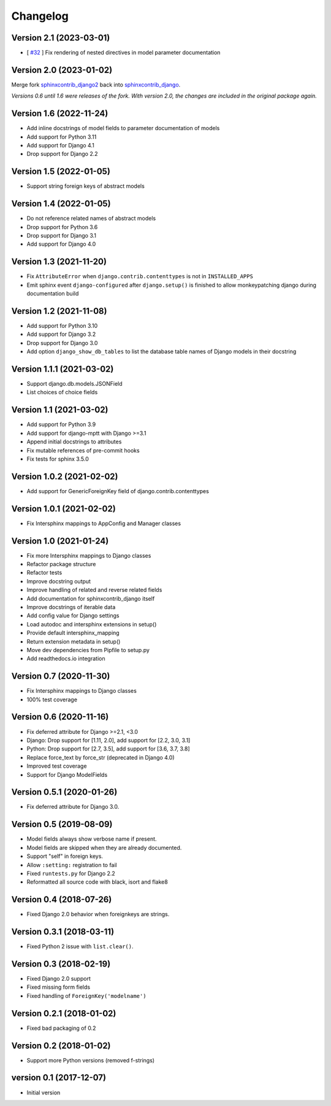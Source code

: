 Changelog
=========

Version 2.1 (2023-03-01)
------------------------

* [ `#32 <https://github.com/edoburu/sphinxcontrib-django/issues/32>`_ ] Fix rendering of nested directives in model parameter documentation


Version 2.0 (2023-01-02)
------------------------

Merge fork `sphinxcontrib_django2 <https://pypi.org/project/sphinxcontrib-django2/>`_ back into `sphinxcontrib_django <https://pypi.org/project/sphinxcontrib-django/>`_.

*Versions 0.6 until 1.6 were releases of the fork. With version 2.0, the changes are included in the original package again.*


Version 1.6 (2022-11-24)
------------------------

* Add inline docstrings of model fields to parameter documentation of models
* Add support for Python 3.11
* Add support for Django 4.1
* Drop support for Django 2.2


Version 1.5 (2022-01-05)
------------------------

* Support string foreign keys of abstract models


Version 1.4 (2022-01-05)
------------------------

* Do not reference related names of abstract models
* Drop support for Python 3.6
* Drop support for Django 3.1
* Add support for Django 4.0


Version 1.3 (2021-11-20)
------------------------

* Fix ``AttributeError`` when ``django.contrib.contenttypes`` is not in ``INSTALLED_APPS``
* Emit sphinx event ``django-configured`` after ``django.setup()`` is finished to allow monkeypatching django during
  documentation build


Version 1.2 (2021-11-08)
------------------------

* Add support for Python 3.10
* Add support for Django 3.2
* Drop support for Django 3.0
* Add option ``django_show_db_tables`` to list the database table names of Django models in their docstring


Version 1.1.1 (2021-03-02)
--------------------------

* Support django.db.models.JSONField
* List choices of choice fields


Version 1.1 (2021-03-02)
------------------------

* Add support for Python 3.9
* Add support for django-mptt with Django >=3.1
* Append initial docstrings to attributes
* Fix mutable references of pre-commit hooks
* Fix tests for sphinx 3.5.0


Version 1.0.2 (2021-02-02)
--------------------------

* Add support for GenericForeignKey field of django.contrib.contenttypes


Version 1.0.1 (2021-02-02)
--------------------------

* Fix Intersphinx mappings to AppConfig and Manager classes


Version 1.0 (2021-01-24)
------------------------

* Fix more Intersphinx mappings to Django classes
* Refactor package structure
* Refactor tests
* Improve docstring output
* Improve handling of related and reverse related fields
* Add documentation for sphinxcontrib_django itself
* Improve docstrings of iterable data
* Add config value for Django settings
* Load autodoc and intersphinx extensions in setup()
* Provide default intersphinx_mapping
* Return extension metadata in setup()
* Move dev dependencies from Pipfile to setup.py
* Add readthedocs.io integration


Version 0.7 (2020-11-30)
------------------------

* Fix Intersphinx mappings to Django classes
* 100% test coverage


Version 0.6 (2020-11-16)
------------------------

* Fix deferred attribute for Django >=2.1, <3.0
* Django: Drop support for [1.11, 2.0], add support for [2.2, 3.0, 3.1]
* Python: Drop support for [2.7, 3.5], add support for [3.6, 3.7, 3.8]
* Replace force_text by force_str (deprecated in Django 4.0)
* Improved test coverage
* Support for Django ModelFields


Version 0.5.1 (2020-01-26)
--------------------------

* Fix deferred attribute for Django 3.0.


Version 0.5 (2019-08-09)
------------------------

* Model fields always show verbose name if present.
* Model fields are skipped when they are already documented.
* Support "self" in foreign keys.
* Allow ``:setting:`` registration to fail
* Fixed ``runtests.py`` for Django 2.2
* Reformatted all source code with black, isort and flake8


Version 0.4 (2018-07-26)
------------------------

* Fixed Django 2.0 behavior when foreignkeys are strings.


Version 0.3.1 (2018-03-11)
--------------------------

* Fixed Python 2 issue with ``list.clear()``.


Version 0.3 (2018-02-19)
------------------------

* Fixed Django 2.0 support
* Fixed missing form fields
* Fixed handling of ``ForeignKey('modelname')``


Version 0.2.1 (2018-01-02)
------------------------

* Fixed bad packaging of 0.2


Version 0.2 (2018-01-02)
------------------------

* Support more Python versions (removed f-strings)


version 0.1 (2017-12-07)
------------------------

* Initial version
